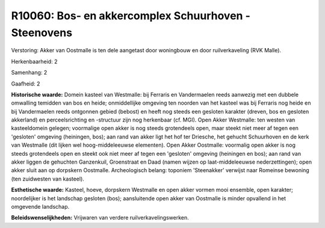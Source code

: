 R10060: Bos- en akkercomplex Schuurhoven - Steenovens
=====================================================

Verstoring:
Akker van Oostmalle is ten dele aangetast door woningbouw en door
ruilverkaveling (RVK Malle).

Herkenbaarheid: 2

Samenhang: 2

Gaafheid: 2

**Historische waarde:**
Domein kasteel van Westmalle: bij Ferraris en Vandermaelen reeds
aanwezig met een dubbele omwalling temidden van bos en heide;
onmiddellijke omgeving ten noorden van het kasteel was bij Ferraris nog
heide en bij Vandermaelen reeds ontgonnen gebied (bebost) en heeft nog
steeds een gesloten karakter (dreven, bos en gesloten akkerland) en
perceelsrichting en -structuur zijn nog herkenbaar (cf. MGI). Open Akker
Westmalle: ten westen van kasteeldomein gelegen; voormalige open akker
is nog steeds grotendeels open, maar steekt niet meer af tegen een
'gesloten' omgeving (heiningen, bos); aan rand van akker ligt het hof
ter Driesche, het gehucht Schuurhoven en de kerk van Westmalle (dit
lijken wel hoog-middeleeuwse elementen). Open Akker Oostmalle: voormalig
open akker is nog steeds grotendeels open en steekt ook niet meer af
tegen een 'gesloten' omgeving (heiningen en bos); aan rand van akker
liggen de gehuchten Ganzenkuil, Groenstraat en Daad (namen wijzen op
laat-middeleeuwse nederzettingen); open akker sluit aan op dorpskern
Oostmalle. Archeologisch belang: toponiem 'Steenakker' verwijst naar
Romeinse bewoning (ten zuidwesten van kasteel).

**Esthetische waarde:**
Kasteel, hoeve, dorpskern Westmalle en open akker vormen mooi
ensemble, open karakter; noordelijker is het landschap gesloten (bos);
aansluitende open akker van Oostmalle is minder opvallend in het
omgevende landschap.



**Beleidswenselijkheden:**
Vrijwaren van verdere ruilverkavelingswerken.

